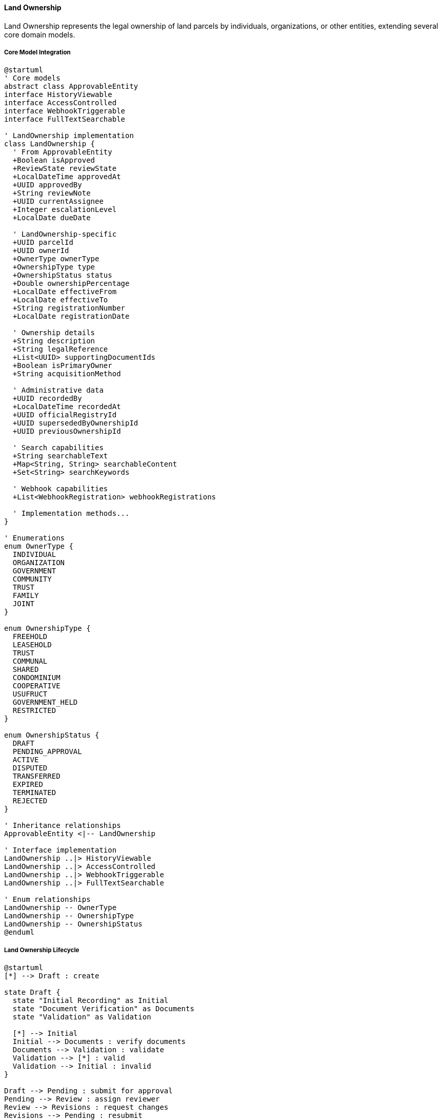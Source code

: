 ==== Land Ownership

Land Ownership represents the legal ownership of land parcels by individuals, organizations, or other entities, extending several core domain models.

===== Core Model Integration

[plantuml]
----
@startuml
' Core models
abstract class ApprovableEntity
interface HistoryViewable
interface AccessControlled
interface WebhookTriggerable
interface FullTextSearchable

' LandOwnership implementation
class LandOwnership {
  ' From ApprovableEntity
  +Boolean isApproved
  +ReviewState reviewState
  +LocalDateTime approvedAt
  +UUID approvedBy
  +String reviewNote
  +UUID currentAssignee
  +Integer escalationLevel
  +LocalDate dueDate
  
  ' LandOwnership-specific
  +UUID parcelId
  +UUID ownerId
  +OwnerType ownerType
  +OwnershipType type
  +OwnershipStatus status
  +Double ownershipPercentage
  +LocalDate effectiveFrom
  +LocalDate effectiveTo
  +String registrationNumber
  +LocalDate registrationDate
  
  ' Ownership details
  +String description
  +String legalReference
  +List<UUID> supportingDocumentIds
  +Boolean isPrimaryOwner
  +String acquisitionMethod
  
  ' Administrative data
  +UUID recordedBy
  +LocalDateTime recordedAt
  +UUID officialRegistryId
  +UUID supersededByOwnershipId
  +UUID previousOwnershipId
  
  ' Search capabilities
  +String searchableText
  +Map<String, String> searchableContent
  +Set<String> searchKeywords
  
  ' Webhook capabilities
  +List<WebhookRegistration> webhookRegistrations
  
  ' Implementation methods...
}

' Enumerations
enum OwnerType {
  INDIVIDUAL
  ORGANIZATION
  GOVERNMENT
  COMMUNITY
  TRUST
  FAMILY
  JOINT
}

enum OwnershipType {
  FREEHOLD
  LEASEHOLD
  TRUST
  COMMUNAL
  SHARED
  CONDOMINIUM
  COOPERATIVE
  USUFRUCT
  GOVERNMENT_HELD
  RESTRICTED
}

enum OwnershipStatus {
  DRAFT
  PENDING_APPROVAL
  ACTIVE
  DISPUTED
  TRANSFERRED
  EXPIRED
  TERMINATED
  REJECTED
}

' Inheritance relationships
ApprovableEntity <|-- LandOwnership

' Interface implementation
LandOwnership ..|> HistoryViewable
LandOwnership ..|> AccessControlled
LandOwnership ..|> WebhookTriggerable
LandOwnership ..|> FullTextSearchable

' Enum relationships
LandOwnership -- OwnerType
LandOwnership -- OwnershipType
LandOwnership -- OwnershipStatus
@enduml
----

===== Land Ownership Lifecycle

[plantuml]
----
@startuml
[*] --> Draft : create

state Draft {
  state "Initial Recording" as Initial
  state "Document Verification" as Documents
  state "Validation" as Validation
  
  [*] --> Initial
  Initial --> Documents : verify documents
  Documents --> Validation : validate
  Validation --> [*] : valid
  Validation --> Initial : invalid
}

Draft --> Pending : submit for approval
Pending --> Review : assign reviewer
Review --> Revisions : request changes
Revisions --> Pending : resubmit
Review --> Rejected : reject
Review --> Approved : approve
Approved --> Active : activate

state Active {
  state "Current Ownership" as Current
  state "Tax Assessment" as Tax
  
  [*] --> Current
  Current --> Tax : assess property taxes
  Tax --> Current : complete assessment
}

Active --> UnderTransfer : initiate transfer
UnderTransfer --> Active : cancel transfer
UnderTransfer --> Transferred : complete transfer
Transferred --> [*]

Active --> Disputed : dispute filed
Disputed --> Active : dispute resolved
Disputed --> Terminated : ownership revoked
Active --> Terminated : terminate ownership
Terminated --> [*]
Rejected --> [*]
@enduml
----

===== Land Ownership Registration Process

[plantuml]
----
@startuml
|Land Owner|
start
:Submit ownership claim;
:Provide supporting documents;

|Land Registry Officer|
:Review ownership claim;
:Verify documentation;
if (Documentation Valid?) then (yes)
  :Create ownership record;
else (no)
  :Request additional documentation;
  |Land Owner|
  :Provide additional documentation;
  note right
    Return to verification
  end note
endif

|Land Registry Officer|
:Verify land parcel details;
:Check for conflicting claims;
if (No Conflicts?) then (yes)
  :Proceed with registration;
else (no)
  :Document conflicts;
  :Initiate conflict resolution;
  stop
endif

|Land Registry System|
:Validate ownership details;
:Check ownership percentage;
if (Validation Passed?) then (yes)
  :Prepare ownership record;
else (no)
  :Report validation issues;
  |Land Registry Officer|
  :Correct issues;
  note right
    Return to validation
  end note
endif

|Senior Registry Official|
:Review ownership registration;
if (Approve?) then (yes)
  :Approve ownership;
else (no)
  :Return with comments;
  |Land Registry Officer|
  :Make corrections;
  note right
    Return to review
  end note
endif

|Land Registry System|
:Register ownership as active;
:Generate ownership certificate;
:Update land parcel ownership;
:Publish ownership registration event;

|Land Owner|
:Receive ownership certificate;

stop
@enduml
----

===== Ownership Transfer Process

[plantuml]
----
@startuml
|Current Owner|
start
:Initiate ownership transfer;
:Submit transfer documents;

|New Owner|
:Accept ownership transfer;
:Submit identification documents;

|Land Registry Officer|
:Verify current ownership;
:Validate transfer documents;
if (Documents Valid?) then (yes)
  :Create transfer record;
else (no)
  :Request proper documentation;
  |Current Owner|
  :Provide correct documents;
  note right
    Return to validation
  end note
endif

|Land Registry System|
:Check for legal restrictions;
:Verify tax payments;
if (No Restrictions?) then (yes)
  :Process transfer request;
else (no)
  :Report restrictions;
  |Land Registry Officer|
  :Notify parties of restrictions;
  |Current Owner|
  :Resolve restrictions;
  note right
    Return to validation
  end note
endif

|Financial System|
:Calculate transfer taxes;
:Process payment;
if (Payment Complete?) then (yes)
  :Record payment;
else (no)
  :Notify payment requirement;
  |Current Owner|
  :Complete payment;
  note right
    Return when paid
  end note
endif

|Senior Registry Official|
:Review transfer;
if (Approve?) then (yes)
  :Approve transfer;
else (no)
  :Return with comments;
  |Land Registry Officer|
  :Address issues;
  note right
    Return to review
  end note
endif

|Land Registry System|
:Update ownership records;
:Mark previous ownership as transferred;
:Create new ownership record;
:Update land parcel reference;
:Publish ownership transfer event;

|New Owner|
:Receive ownership certificate;

stop
@enduml
----

===== Contextual Use Cases

Here are specific real-world scenarios demonstrating how Land Ownership is used in the system:

====== Land Title Registration for First-Time Owner

*Scenario:* First-time landowner registering title after purchase from a developer

[plantuml]
----
@startuml
actor "Homebuyer\nSunil Tamang" as Buyer
participant "Land Registry\nOffice" as Registry
participant "LandParcel" as Parcel
participant "LandOwnership" as Ownership
participant "Document\nRepository" as Docs
participant "TaxService" as Tax

Buyer -> Registry : Submit ownership registration with purchase deed
Registry -> Parcel : Verify parcel details
activate Parcel
Registry <-- Parcel : Confirm parcel exists (#P-45872)
deactivate Parcel

Registry -> Docs : Upload and verify purchase documents
activate Docs
Docs -> Docs : Validate deed authenticity
Docs -> Docs : Verify developer's right to sell
Registry <-- Docs : Documents verified
deactivate Docs

Registry -> Ownership : Create initial ownership record
activate Ownership
Ownership -> Ownership : Set ownerId = Sunil's ID
Ownership -> Ownership : Set parcelId = P-45872
Ownership -> Ownership : Set type = FREEHOLD
Ownership -> Ownership : Set ownershipPercentage = 100%
Ownership -> Ownership : Set acquisitionMethod = "PURCHASE"
Ownership -> Ownership : Set isPrimaryOwner = true
Ownership -> Ownership : Link supportingDocumentIds
Ownership -> Ownership : Set reviewState = PENDING
Registry <-- Ownership : Ownership record created
deactivate Ownership

Registry -> Tax : Calculate registration tax
activate Tax
Tax -> Tax : Apply 4.5% of property value
Registry <-- Tax : Tax amount = NPR 225,000
deactivate Tax

Buyer -> Registry : Pay registration tax

Registry -> Ownership : Approve ownership record
activate Ownership
Ownership -> Ownership : Set isApproved = true
Ownership -> Ownership : Set approvedBy = RegistrarID
Ownership -> Ownership : Set approvedAt = currentTime
Ownership -> Ownership : Set status = ACTIVE
Ownership -> Ownership : Generate registrationNumber = "OR-73928"
Registry <-- Ownership : Ownership approved
deactivate Ownership

Registry -> Buyer : Issue ownership certificate
@enduml
----

*Real-World Context:*
Sunil Tamang has purchased a newly built 3-bedroom house in Kathmandu's Budhanilkantha area from Valley Homes Developers for NPR 5,000,000. After completing the payment, he visits the Land Revenue Office with the purchase agreement, identification documents, and the developer's authorization letter. The registry officer verifies the LandParcel details in the system, confirming it's a properly registered residential plot with a newly constructed house. The system validates that Valley Homes is the current registered owner with rights to sell. 

A new LandOwnership entity is created in the system with type FREEHOLD (full ownership), linking to Sunil's citizen profile and the parcel ID. The system calculates the 4.5% registration tax (NPR 225,000), which Sunil pays. The ownership record is reviewed by a senior registry official and approved. Sunil receives an official land ownership certificate with a unique registration number (OR-73928) and his ownership is now legally recorded. The system also automatically triggers a notification to the municipal tax office to update the property tax records with the new owner's information.

====== Joint Ownership Registration for Married Couple

*Scenario:* Married couple registering joint ownership of agricultural land

[plantuml]
----
@startuml
actor "Husband\nRam Karki" as Husband
actor "Wife\nSita Karki" as Wife
participant "Land Registry\nOffice" as Registry
participant "LandParcel" as Parcel
participant "LandOwnership" as Ownership
participant "CitizenRegistry" as Citizens
participant "Document\nVerification" as Docs

Husband -> Registry : Apply for joint ownership registration
Wife -> Registry : Confirm joint ownership application
Registry -> Citizens : Verify marriage relationship
activate Citizens
Registry <-- Citizens : Marriage confirmed
deactivate Citizens

Registry -> Parcel : Check if Ram owns the parcel
activate Parcel
Parcel -> Parcel : Retrieve current ownership
Registry <-- Parcel : Ram is sole owner
deactivate Parcel

Registry -> Husband : Request consent for joint registration
Husband -> Registry : Provide written consent
Registry -> Docs : Verify consent document
activate Docs
Registry <-- Docs : Consent verified
deactivate Docs

Registry -> Ownership : Create first ownership record
activate Ownership
Ownership -> Ownership : Set ownerId = Ram's ID
Ownership -> Ownership : Set ownerType = INDIVIDUAL
Ownership -> Ownership : Set type = JOINT
Ownership -> Ownership : Set ownershipPercentage = 50%
Ownership -> Ownership : Set supportingDocumentIds
Registry <-- Ownership : First ownership record created
deactivate Ownership

Registry -> Ownership : Create second ownership record
activate Ownership
Ownership -> Ownership : Set ownerId = Sita's ID
Ownership -> Ownership : Set ownerType = INDIVIDUAL
Ownership -> Ownership : Set type = JOINT
Ownership -> Ownership : Set ownershipPercentage = 50%
Ownership -> Ownership : Link to same supportingDocumentIds
Registry <-- Ownership : Second ownership record created
deactivate Ownership

Registry -> Registry : Validate combined ownership = 100%

Registry -> Ownership : Approve both ownership records
activate Ownership
Ownership -> Ownership : Mark both records as APPROVED
Ownership -> Ownership : Set status = ACTIVE
Ownership -> Ownership : Generate joint registrationNumber
Registry <-- Ownership : Both records approved
deactivate Ownership

Registry -> Husband : Issue joint ownership certificate
Registry -> Wife : Issue joint ownership certificate
@enduml
----

*Real-World Context:*
Ram Karki owns 1.5 hectares of agricultural land in Bardiya district, inherited from his father. After marriage to Sita, they decide to register the land under joint ownership to ensure equal property rights. They visit the Land Revenue Office with their marriage certificate, citizenship papers, and the original land ownership documents.

The system verifies their marriage through the Citizen Registry, then retrieves Ram's existing LandOwnership record which shows 100% ownership of the parcel. After Ram provides written consent, the registry officer creates two new LandOwnership entities in the system, each with type JOINT and 50% ownershipPercentage. Both records link to the same parcel ID and supporting documents. Each record also references the other through a relatedOwnershipIds field to indicate the connection.

The system validates that the combined ownership percentage equals 100% and marks both records as ACTIVE. Ram's previous sole ownership record is marked as TRANSFERRED and the new joint ownership certificates are issued to both Ram and Sita. The change is recorded in the system's history, and both owners now have equal legal rights to the property. In the future, any transactions involving this land will require consent from both owners.

====== Inherited Land Ownership Registration

*Scenario:* Children registering inherited land following parent's death

[plantuml]
----
@startuml
actor "Son\nHari Prasad" as Son
actor "Daughter\nGita Sharma" as Daughter
participant "Land Registry\nOffice" as Registry
participant "LandParcel" as Parcel
participant "LandOwnership" as Ownership
participant "Document\nService" as Docs
participant "InheritanceTaxService" as Tax

Son -> Registry : Submit inheritance claim
Daughter -> Registry : Submit inheritance claim
Registry -> Docs : Verify death certificate
activate Docs
Registry <-- Docs : Death verified
deactivate Docs

Registry -> Parcel : Check deceased's ownership
activate Parcel
Registry <-- Parcel : Confirm deceased owned parcel
deactivate Parcel

Registry -> Docs : Verify inheritance documents
activate Docs
Docs -> Docs : Validate will authenticity
Docs -> Docs : Check legal heir certificates
Registry <-- Docs : Documents verified
deactivate Docs

Registry -> Ownership : Retrieve deceased's ownership
activate Ownership
Registry <-- Ownership : Current ownership details
deactivate Ownership

Registry -> Registry : Calculate inheritance shares
note right: According to will: 60% to son, 40% to daughter

Registry -> Tax : Calculate inheritance tax
activate Tax
Tax -> Tax : Apply tax rates to inheritance value
Registry <-- Tax : Tax amounts for each heir
deactivate Tax

Son -> Registry : Pay inheritance tax (son's portion)
Daughter -> Registry : Pay inheritance tax (daughter's portion)

Registry -> Ownership : Create first inheritance record
activate Ownership
Ownership -> Ownership : Set ownerId = Hari's ID
Ownership -> Ownership : Set ownershipPercentage = 60%
Ownership -> Ownership : Set acquisitionMethod = "INHERITANCE"
Ownership -> Ownership : Set previousOwnershipId = deceased's record
Registry <-- Ownership : First inheritance record created
deactivate Ownership

Registry -> Ownership : Create second inheritance record
activate Ownership
Ownership -> Ownership : Set ownerId = Gita's ID
Ownership -> Ownership : Set ownershipPercentage = 40%
Ownership -> Ownership : Set acquisitionMethod = "INHERITANCE"
Ownership -> Ownership : Set previousOwnershipId = deceased's record
Registry <-- Ownership : Second inheritance record created
deactivate Ownership

Registry -> Ownership : Mark deceased's record as TRANSFERRED
activate Ownership
Ownership -> Ownership : Set status = TERMINATED
Ownership -> Ownership : Set terminationReason = "DEATH_TRANSFER"
Registry <-- Ownership : Previous ownership terminated
deactivate Ownership

Registry -> Son : Issue inheritance certificate
Registry -> Daughter : Issue inheritance certificate
@enduml
----

*Real-World Context:*
Following the death of Mohan Prasad, his children Hari and Gita apply to formally register their inheritance of his 3-hectare agricultural land in Morang district. They bring the death certificate, their citizenship documents, and their father's will to the Land Revenue Office.

The system verifies the death certificate through the Civil Registry and confirms that Mohan was the registered owner of the parcel through his LandOwnership record. The will specifies that Hari should receive 60% and Gita 40% of the property. The registry officer calculates the inheritance tax based on the current land value (NPR 3,000,000), which comes to NPR 36,000 for Hari and NPR 24,000 for Gita.

After tax payment, two new LandOwnership entities are created in the system, with ownershipPercentage set to 60% and 40% respectively. Both records include acquisitionMethod="INHERITANCE" and reference Mohan's original ownership record through previousOwnershipId. The HistoryViewable interface allows the system to maintain the complete ownership lineage, showing that this land was previously owned by Mohan and is now legally transferred to his children according to the will's specifications.

Mohan's original ownership record is marked as TERMINATED with terminationReason="DEATH_TRANSFER" and both heirs receive new ownership certificates. The land map in the system now shows the updated ownership information while preserving the historical record.

====== Government Land Acquisition for Infrastructure

*Scenario:* Government acquiring private land for highway construction

[plantuml]
----
@startuml
actor "Government\nHighway Department" as Govt
actor "Landowner\nKrishna Bahadur" as Owner
participant "Land Acquisition\nOffice" as LAO
participant "LandParcel" as Parcel
participant "LandOwnership" as Ownership
participant "CompensationService" as Comp
participant "Dispute\nResolution" as Dispute

Govt -> LAO : File land acquisition notice
LAO -> Parcel : Identify affected parcels
activate Parcel
LAO <-- Parcel : List of affected parcels
deactivate Parcel

LAO -> Ownership : Identify affected owners
activate Ownership
LAO <-- Ownership : Owner information
deactivate Ownership

LAO -> Owner : Serve acquisition notice
LAO -> LAO : Conduct public hearing
LAO -> Comp : Calculate fair compensation
activate Comp
Comp -> Comp : Assess land market value
Comp -> Comp : Add structure value
Comp -> Comp : Add crop value
Comp -> Comp : Add livelihood disruption compensation
LAO <-- Comp : Total compensation amount
deactivate Comp

alt Owner Accepts Compensation
  Owner -> LAO : Accept compensation offer
  
  LAO -> Ownership : Create partial acquisition record
  activate Ownership
  Ownership -> Ownership : Set ownerId = Government ID
  Ownership -> Ownership : Set ownerType = GOVERNMENT
  Ownership -> Ownership : Set type = GOVERNMENT_HELD
  Ownership -> Ownership : Set acquisitionMethod = "EMINENT_DOMAIN"
  Ownership -> Ownership : Set ownershipPercentage = 30%
  LAO <-- Ownership : Government ownership record created
  deactivate Ownership
  
  LAO -> Parcel : Update owner's parcel (partial taking)
  activate Parcel
  Parcel -> Parcel : Reduce area by 30%
  Parcel -> Parcel : Update boundary
  LAO <-- Parcel : Owner's parcel updated
  deactivate Parcel
  
  LAO -> Parcel : Create new government parcel
  activate Parcel
  Parcel -> Parcel : Set acquired area details
  Parcel -> Parcel : Set type = TRANSPORTATION
  LAO <-- Parcel : Government parcel created
  deactivate Parcel
  
  Owner -> LAO : Receive compensation payment
  
else Owner Disputes Compensation
  Owner -> Dispute : File compensation dispute
  activate Dispute
  Dispute -> Dispute : Create dispute record
  Dispute -> Dispute : Set type = ACQUISITION_COMPENSATION
  Dispute -> Dispute : Schedule hearing
  LAO <-- Dispute : Dispute registered
  deactivate Dispute
  
  LAO -> LAO : Conduct dispute hearing
  LAO -> LAO : Determine final compensation
  
  LAO -> Ownership : Create acquisition record after resolution
  note right: Process continues after dispute resolution
end

LAO -> Govt : Transfer acquired land rights
@enduml
----

*Real-World Context:*
The Department of Roads is constructing a new six-lane highway from Kathmandu to Hetauda and needs to acquire portions of multiple private land parcels. Krishna Bahadur owns a 1-hectare plot in Makwanpur district, of which 3,000 square meters (30%) falls within the planned highway corridor.

The Land Acquisition Office serves Krishna with an acquisition notice, detailing the required portion and initial compensation offer. Using the system, they access Krishna's LandOwnership record and the LandParcel boundaries. The CompensationService calculates a fair market value of NPR 900,000 for the 3,000 sq.m. portion, plus NPR 300,000 for structures and NPR 50,000 for standing crops, totaling NPR 1,250,000.

After negotiation, Krishna accepts the compensation. The system handles this complex transaction by:
1. Creating a new LandParcel entity for the highway portion with type TRANSPORTATION
2. Reducing Krishna's original parcel area by 30% and updating its boundaries
3. Creating a new LandOwnership entity for the government with ownerType=GOVERNMENT, type=GOVERNMENT_HELD
4. Updating Krishna's ownership record to reflect the reduced parcel size

The HistoryViewable interface preserves the complete record of the transaction, showing exactly how the land was acquired, the compensation paid, and the reduction in Krishna's property. The AccessControlled interface ensures appropriate government officials can access and manage the newly acquired property.

====== Temporary Land Lease Registration

*Scenario:* Farmer leasing agricultural land to another farmer

[plantuml]
----
@startuml
actor "Landowner\nDurgesh Rai" as Owner
actor "Tenant\nBikram Magar" as Tenant
participant "Land Registry\nOffice" as Registry
participant "LandParcel" as Parcel
participant "LandOwnership" as Ownership
participant "LandRights" as Rights
participant "Document\nService" as Docs
participant "TaxService" as Tax

Owner -> Registry : Apply to register lease agreement
Tenant -> Registry : Confirm lease agreement
Registry -> Parcel : Verify parcel details
activate Parcel
Registry <-- Parcel : Parcel details confirmed
deactivate Parcel

Registry -> Ownership : Verify owner's rights
activate Ownership
Registry <-- Ownership : Ownership confirmed
deactivate Ownership

Registry -> Docs : Process lease contract
activate Docs
Docs -> Docs : Validate contract terms
Docs -> Docs : Store document with reference
Registry <-- Docs : Contract validated and stored
deactivate Docs

Registry -> Rights : Create leasehold right
activate Rights
Rights -> Rights : Set type = LEASEHOLD
Rights -> Rights : Set parcelId = parcel.id
Rights -> Rights : Set grantorId = Owner's ID
Rights -> Rights : Set beneficiaryId = Tenant's ID
Rights -> Rights : Set effectiveFrom = current date
Rights -> Rights : Set effectiveTo = current date + 5 years
Rights -> Rights : Set conditions from contract
Registry <-- Rights : Leasehold right created
deactivate Rights

Registry -> Tax : Calculate lease registration tax
activate Tax
Tax -> Tax : Apply 2% of annual rent value
Registry <-- Tax : Tax amount
deactivate Tax

Owner -> Registry : Pay registration tax

Registry -> Rights : Approve leasehold right
activate Rights
Rights -> Rights : Set isApproved = true
Rights -> Rights : Set status = ACTIVE
Registry <-- Rights : Leasehold approved
deactivate Rights

Registry -> Owner : Issue lease registration certificate
Registry -> Tenant : Issue tenant rights certificate
@enduml
----

*Real-World Context:*
Durgesh Rai owns 5 hectares of fertile agricultural land in Chitwan district but is unable to farm it all himself. He agrees to lease 3 hectares to Bikram Magar for a 5-year term at NPR 200,000 per year. They create a formal lease agreement specifying the term, payment schedule, and conditions (Bikram must maintain the irrigation system and can only grow rice and wheat).

At the Land Revenue Office, the registry officer verifies Durgesh's ownership through his LandOwnership record and confirms there are no restrictions preventing the lease. Rather than creating a new ownership record, the system creates a LandRights entity with type LEASEHOLD, linking both parties. The contract document is scanned and stored in the system with a reference ID linked to the LandRights record.

The leasehold registration requires a 2% tax on the annual rent (NPR 4,000), which Durgesh pays. Once approved, the system records the active lease, which is visible when anyone queries the parcel's status. The land is still shown as owned by Durgesh, but with an active leasehold right to Bikram. The system will automatically notify both parties three months before the lease expiration.

This differs from a transfer of ownership because the LandOwnership record remains unchanged, while the LandRights entity provides the temporary usage rights. If either party wishes to terminate the lease early, they must register the termination through the system, which would update the effectiveTo date and status of the LandRights record.

====== Cooperative Ownership Model

*Scenario:* Community cooperative acquiring land for collective farming

[plantuml]
----
@startuml
actor "Cooperative\nChairperson" as Chair
actor "Cooperative\nMembers (24)" as Members
participant "Land Registry\nOffice" as Registry
participant "LandParcel" as Parcel
participant "LandOwnership" as Ownership
participant "OrganizationRegistry" as OrgReg
participant "Document\nService" as Docs

Chair -> Registry : Submit cooperative ownership application
Members -> Chair : Provide membership verification
Registry -> OrgReg : Verify cooperative registration
activate OrgReg
Registry <-- OrgReg : Cooperative legally registered
deactivate OrgReg

Registry -> Docs : Verify acquisition documents
activate Docs
Docs -> Docs : Validate purchase agreement
Docs -> Docs : Verify member contributions
Registry <-- Docs : Documents verified
deactivate Docs

Registry -> Parcel : Create parcel record
activate Parcel
Parcel -> Parcel : Set type = AGRICULTURAL
Parcel -> Parcel : Set boundary from survey
Registry <-- Parcel : Parcel created
deactivate Parcel

Registry -> Ownership : Create cooperative ownership
activate Ownership
Ownership -> Ownership : Set ownerId = Cooperative's ID
Ownership -> Ownership : Set ownerType = ORGANIZATION
Ownership -> Ownership : Set type = COOPERATIVE
Ownership -> Ownership : Set ownershipPercentage = 100%
Ownership -> Ownership : Set supportingDocumentIds
Ownership -> Ownership : Link cooperative bylaws document
Registry <-- Ownership : Ownership created
deactivate Ownership

Registry -> Registry : Verify cooperative bylaws
Registry -> Registry : Confirm member rights documentation

Registry -> Ownership : Approve cooperative ownership
activate Ownership
Ownership -> Ownership : Set isApproved = true
Ownership -> Ownership : Set status = ACTIVE
Registry <-- Ownership : Ownership approved
deactivate Ownership

Registry -> Chair : Issue cooperative ownership certificate
Chair -> Members : Share ownership information with members
@enduml
----

*Real-World Context:*
The Sunrise Farming Cooperative, consisting of 24 small-scale farmers from Dhading district, pools their resources to purchase 10 hectares of agricultural land for collective farming. As a registered cooperative, they can own land as a single legal entity while internally managing member rights according to their bylaws.

The cooperative chairperson applies for land registration with the cooperative's registration certificate, bylaws, member list, and land purchase agreement. The system verifies the cooperative's legal status through the Organization Registry before proceeding. Unlike individual ownership, the LandOwnership entity is created with ownerType=ORGANIZATION and type=COOPERATIVE, with the cooperative's ID as the owner.

The cooperative's bylaws document is linked to the ownership record, detailing how members' rights are allocated based on their financial contributions. The system doesn't track individual member shares directly (this is managed internally by the cooperative), but recognizes the cooperative as the single legal owner.

When approved, the LandOwnership record shows the cooperative owning 100% of the parcel. The cooperative structure provides several advantages: members can join or leave without changing the land ownership records, the land cannot be sold without proper cooperative approval procedures, and the collective ownership enables better access to agricultural loans and subsidies.

This model demonstrates how the Land Domain handles different ownership types beyond simple individual ownership, accommodating community-based approaches to land management while maintaining clear legal records.

===== AccessControlled Implementation

LandOwnership implements the AccessControlled interface:

[plantuml]
----
@startuml
participant "SecurityService" as Security
participant "LandOwnership\nimplements AccessControlled" as Ownership
participant "AccessControlRepository" as ACRepo
participant "CitizenRepository" as Citizens
participant "LandParcelRepository" as ParcelRepo

Security -> Ownership : hasPermission(user, Permission.VIEW)
activate Ownership

Ownership -> Ownership : getAccessControlList()
activate Ownership
Ownership -> ACRepo : findByEntityTypeAndEntityId("LandOwnership", id)
activate ACRepo
Ownership <-- ACRepo : accessControlEntries
deactivate ACRepo
Ownership <-- Ownership : entries
deactivate Ownership

alt Direct permission exists
  Ownership -> Ownership : checkDirectPermission(user, entries, Permission.VIEW)
  Ownership -> Ownership : return true/false based on direct permission
else Check owner permission
  Ownership -> Ownership : getOwnerId()
  Ownership -> Citizens : findOwnerByUserId(user.id)
  activate Citizens
  Ownership <-- Citizens : ownerProfile
  deactivate Citizens
  
  alt User is owner
    Ownership -> Ownership : return true (owner has implicit VIEW permission)
  else User is not owner
    Ownership -> ParcelRepo : findById(parcelId)
    activate ParcelRepo
    Ownership <-- ParcelRepo : parcel
    deactivate ParcelRepo
    
    Ownership -> ParcelRepo : hasPermission(user, Permission.MANAGE_OWNERSHIP)
    activate ParcelRepo
    Ownership <-- ParcelRepo : hasParcelPermission
    deactivate ParcelRepo
    
    Ownership -> Ownership : return hasParcelPermission
  end
end

Security <-- Ownership : permissionResult
deactivate Ownership
@enduml
----

===== HistoryViewable Implementation

LandOwnership implements the HistoryViewable interface:

[plantuml]
----
@startuml
participant "LandRegistryUI" as UI
participant "OwnershipHistoryService" as History
participant "LandOwnership\nimplements HistoryViewable" as Ownership
participant "EntityVersionRepository" as Versions
participant "OwnershipChangeRepository" as Changes

UI -> History : getOwnershipHistory(ownershipId)
activate History

History -> Ownership : getChangeHistory()
activate Ownership
Ownership -> Changes : findByEntityTypeAndEntityId("LandOwnership", id)
activate Changes
Ownership <-- Changes : changeRecords
deactivate Changes
History <-- Ownership : changeHistory
deactivate Ownership

History -> Ownership : getHistorySnapshot(timestamp)
activate Ownership
Ownership -> Versions : findByEntityTypeAndEntityIdAndTimestamp("LandOwnership", id, timestamp)
activate Versions
Ownership <-- Versions : versionData
deactivate Versions
History <-- Ownership : snapshotAtPointInTime
deactivate Ownership

UI <- History : ownershipHistoryData
deactivate History

UI -> History : compareOwnershipVersions(ownershipId, date1, date2)
activate History

History -> Ownership : getHistorySnapshot(date1)
activate Ownership
History <-- Ownership : snapshot1
deactivate Ownership

History -> Ownership : getHistorySnapshot(date2)
activate Ownership
History <-- Ownership : snapshot2
deactivate Ownership

History -> History : compareOwnershipData(snapshot1, snapshot2)
History -> History : highlightSignificantChanges()

UI <-- History : comparisonResults
deactivate History
@enduml
----

===== Co-Ownership Management

[plantuml]
----
@startuml
participant "OwnershipService" as Service
participant "LandOwnership" as Ownership
participant "LandParcel" as Parcel
participant "OwnershipPercentageValidator" as Validator
participant "DomainEventPublisher" as Events

Service -> Ownership : addCoOwner(ownerId, percentage)
activate Ownership

Ownership -> Parcel : getExistingOwnershipRecords()
activate Parcel
Ownership <-- Parcel : existingOwnerships
deactivate Parcel

Ownership -> Validator : validateTotalPercentage(existingOwnerships, newPercentage)
activate Validator
note right
  Ensures total ownership 
  percentages sum to 100%
end note
Ownership <-- Validator : validationResult
deactivate Validator

alt Valid Percentage
  Ownership -> Ownership : createCoOwnershipRecord(ownerId, percentage)
  Ownership -> Events : publish(CoOwnershipAddedEvent)
  Service <-- Ownership : coOwnershipRecord
else Invalid Percentage
  Service <-- Ownership : percentageError
end
deactivate Ownership

Service -> Ownership : updateOwnershipPercentage(ownershipId, newPercentage)
activate Ownership

Ownership -> Parcel : getExistingOwnershipRecords()
activate Parcel
Ownership <-- Parcel : existingOwnerships
deactivate Parcel

Ownership -> Validator : validatePercentageChange(existingOwnerships, ownershipId, newPercentage)
activate Validator
Ownership <-- Validator : validationResult
deactivate Validator

alt Valid Percentage
  Ownership -> Ownership : updatePercentage(newPercentage)
  Ownership -> Events : publish(OwnershipPercentageChangedEvent)
  Service <-- Ownership : updatedOwnership
else Invalid Percentage
  Service <-- Ownership : percentageError
end
deactivate Ownership
@enduml
----

===== WebhookTriggerable Implementation 

LandOwnership implements the WebhookTriggerable interface to notify connected systems:

[plantuml]
----
@startuml
participant "ExternalSystem" as External
participant "WebhookService" as Service
participant "LandOwnership\nimplements WebhookTriggerable" as Ownership
participant "WebhookRegistry" as Registry
participant "EventPublisher" as Events

External -> Service : registerWebhook(entityType="LandOwnership", event="OWNERSHIP_TRANSFER", url)
activate Service

Service -> Ownership : registerWebhook(url, "OWNERSHIP_TRANSFER", secret)
activate Ownership
Ownership -> Registry : saveWebhookRegistration(entityId, "LandOwnership", url, event, secret)
activate Registry
Ownership <-- Registry : registration
deactivate Registry
Service <-- Ownership : webhookRegistration
deactivate Ownership

External <-- Service : registrationConfirmation
deactivate Service

note over Ownership
  When ownership is transferred...
end note

Ownership -> Events : publish(LandOwnershipTransferredEvent)
activate Events
Events -> Ownership : triggerWebhooks("OWNERSHIP_TRANSFER", transferData)
activate Ownership

Ownership -> Registry : findWebhooksForEvent(entityId, "OWNERSHIP_TRANSFER")
activate Registry
Ownership <-- Registry : webhooks
deactivate Registry

loop for each webhook
  Ownership -> External : POST /webhook-endpoint (payload + signature)
  activate External
  External --> External : Verify signature
  External --> External : Process ownership change
  Ownership <-- External : 200 OK
  deactivate External
  Ownership -> Registry : recordSuccessfulDelivery(webhookId)
end

Events <-- Ownership
deactivate Ownership
deactivate Events
@enduml
----

===== Land Ownership Verification

LandOwnership verification process:

[plantuml]
----
@startuml
participant "VerificationService" as Service
participant "LandOwnership" as Ownership
participant "DocumentRepository" as Documents
participant "VerificationRuleEngine" as Rules
participant "ExternalRegistryApi" as External

Service -> Ownership : verifyOwnership()
activate Ownership

Ownership -> Ownership : getDocumentIds()
Ownership -> Documents : findByIds(documentIds)
activate Documents
Ownership <-- Documents : supportingDocuments
deactivate Documents

Ownership -> Rules : applyVerificationRules(supportingDocuments)
activate Rules
note right
  Applies document validation rules:
  - Completeness check
  - Signature verification
  - Document expiration check
  - Tampering detection
end note
Ownership <-- Rules : documentVerificationResults
deactivate Rules

alt External verification needed
  Ownership -> External : verifyAgainstOfficialRegistry(registrationNumber)
  activate External
  Ownership <-- External : externalVerificationResult
  deactivate External
  
  Ownership -> Ownership : combineVerificationResults(documentResults, externalResults)
else Internal verification sufficient
  Ownership -> Ownership : finalizeVerificationResults(documentResults)
end

Ownership -> Ownership : recordVerificationResults()
Ownership -> Ownership : updateVerificationStatus()

Service <-- Ownership : verificationOutcome
deactivate Ownership
@enduml
----

===== FullTextSearchable Implementation

LandOwnership implements the FullTextSearchable interface for advanced search capabilities:

[plantuml]
----
@startuml
participant "SearchService" as Search
participant "LandOwnership\nimplements FullTextSearchable" as Ownership
participant "CitizenService" as Citizen
participant "LandParcelService" as Parcel
participant "SearchIndexService" as Index

Search -> Ownership : indexForSearch()
activate Ownership

Ownership -> Ownership : getSearchableContent()
activate Ownership
Ownership -> Citizen : getOwnerName(ownerId)
activate Citizen
Ownership <-- Citizen : ownerName
deactivate Citizen
Ownership -> Parcel : getParcelDetails(parcelId)
activate Parcel
Ownership <-- Parcel : parcelDetails
deactivate Parcel

Ownership -> Ownership : buildSearchableMap()
Ownership <-- Ownership : searchContent
deactivate Ownership

Ownership -> Ownership : getSearchKeywords()
activate Ownership
Ownership <-- Ownership : keywords
deactivate Ownership

Ownership -> Index : updateSearchIndex(entityId, searchContent, keywords)
activate Index
Ownership <-- Index : indexUpdateConfirmation
deactivate Index

Search <-- Ownership : indexingComplete
deactivate Ownership

Search -> Ownership : getSearchableContent()
activate Ownership
Search <-- Ownership : {
  "owner_name": "Krishna Bahadur",
  "parcel_id": "P-78945",
  "registration_number": "OR-56789",
  "district": "Makwanpur",
  "municipality": "Hetauda",
  "ward": "5",
  "ownership_type": "FREEHOLD",
  "acquisition_method": "PURCHASE"
}
deactivate Ownership

Search -> Ownership : getSearchBoostFactors()
activate Ownership
Search <-- Ownership : {
  "owner_name": 2.0,
  "registration_number": 5.0,
  "parcel_id": 3.0
}
deactivate Ownership
@enduml
----

===== Land Ownership Data Model

[plantuml]
----
@startuml
' Core models
abstract class ApprovableEntity
interface HistoryViewable
interface AccessControlled

' Supporting Classes
class VerificationRecord {
  +UUID id
  +VerificationType type
  +LocalDateTime verifiedAt
  +UUID verifiedBy
  +Boolean isVerified
  +String verificationNotes
  +VerificationSource source
  +Integer confidenceScore
  +List<UUID> evidenceDocumentIds
}

enum VerificationType {
  IDENTITY_VERIFICATION
  DOCUMENT_VERIFICATION
  TITLE_VERIFICATION
  OFFICIAL_RECORD_VERIFICATION
  ON_SITE_VERIFICATION
  WITNESS_TESTIMONY
  LEGAL_OPINION
}

enum VerificationSource {
  OFFICIAL_REGISTRY
  GOVERNMENT_DATABASE
  LEGAL_PROFESSIONAL
  FIELD_OFFICER
  AUTOMATED_SYSTEM
  COMMUNITY_VALIDATION
}

' LandOwnership implementation
class LandOwnership {
  ' From ApprovableEntity
  +Boolean isApproved
  +ReviewState reviewState
  +LocalDateTime approvedAt
  +UUID approvedBy
  
  ' LandOwnership-specific
  +UUID parcelId
  +UUID ownerId
  +OwnerType ownerType
  +OwnershipType type
  +OwnershipStatus status
  +Double ownershipPercentage
  +LocalDate effectiveFrom
  +LocalDate effectiveTo
  +String registrationNumber
  +LocalDate registrationDate
  
  ' Ownership details
  +String description
  +String legalReference
  +List<UUID> supportingDocumentIds
  +Boolean isPrimaryOwner
  +String acquisitionMethod
  
  ' Verification information
  +Boolean isVerified
  +List<VerificationRecord> verifications
  +Boolean hasDisputes
  +List<UUID> disputeIds
  
  ' Financial information
  +Double acquisitionValue
  +String acquisitionCurrency
  +Boolean mortgageEncumbered
  +List<UUID> mortgageIds
  
  ' Administrative data
  +UUID recordedBy
  +LocalDateTime recordedAt
  +UUID officialRegistryId
  +UUID supersededByOwnershipId
  +UUID previousOwnershipId
  
  ' Methods
  +LandParcel getParcel()
  +Owner getOwner()
  +boolean isActive()
  +boolean isExpired()
  +List<Document> getSupportingDocuments()
  +boolean hasCompleteDocumentation()
  +List<VerificationRecord> getVerifications()
  +void addVerification(VerificationRecord verification)
  +void transferOwnership(UUID newOwnerId, String transferReason)
  +void updatePercentage(double newPercentage)
  +boolean overlapsWith(LandOwnership other)
  +void terminate(String reason)
  +List<LandOwnership> getCoOwnerships()
  +double getRemainingPercentage()
}

' Enumerations
enum OwnerType {
  INDIVIDUAL
  ORGANIZATION
  GOVERNMENT
  COMMUNITY
  TRUST
  FAMILY
  JOINT
}

enum OwnershipType {
  FREEHOLD
  LEASEHOLD
  TRUST
  COMMUNAL
  SHARED
  CONDOMINIUM
  COOPERATIVE
  USUFRUCT
  GOVERNMENT_HELD
  RESTRICTED
}

enum OwnershipStatus {
  DRAFT
  PENDING_APPROVAL
  ACTIVE
  DISPUTED
  TRANSFERRED
  EXPIRED
  TERMINATED
  REJECTED
}

' Inheritance relationships
ApprovableEntity <|-- LandOwnership

' Interface implementation
LandOwnership ..|> HistoryViewable
LandOwnership ..|> AccessControlled

' Class Relationships
LandOwnership o-- "many" VerificationRecord
VerificationRecord -- VerificationType
VerificationRecord -- VerificationSource

' Enum relationships
LandOwnership -- OwnerType
LandOwnership -- OwnershipType
LandOwnership -- OwnershipStatus
@enduml
----

===== Land Ownership Events

[plantuml]
----
@startuml
class LandOwnershipCreatedEvent {
  +UUID ownershipId
  +UUID parcelId
  +UUID ownerId
  +OwnershipType type
  +Double ownershipPercentage
  +LocalDateTime timestamp
  +UUID actorId
}

class LandOwnershipApprovedEvent {
  +UUID ownershipId
  +UUID parcelId
  +String registrationNumber
  +UUID approvedBy
  +LocalDateTime timestamp
  +UUID actorId
}

class LandOwnershipModifiedEvent {
  +UUID ownershipId
  +UUID parcelId
  +String modificationType
  +String modificationReason
  +Map<String, Object> changes
  +LocalDateTime timestamp
  +UUID actorId
}

class LandOwnershipTransferredEvent {
  +UUID ownershipId
  +UUID parcelId
  +UUID previousOwnerId
  +UUID newOwnerId
  +String transferReason
  +LocalDateTime timestamp
  +UUID actorId
}

class LandOwnershipVerifiedEvent {
  +UUID ownershipId
  +UUID parcelId
  +VerificationType verificationType
  +VerificationSource verificationSource
  +Boolean verificationResult
  +LocalDateTime timestamp
  +UUID actorId
}

class LandOwnershipDisputedEvent {
  +UUID ownershipId
  +UUID parcelId
  +UUID disputeId
  +String disputeReason
  +LocalDateTime timestamp
  +UUID actorId
}

class LandOwnershipTerminatedEvent {
  +UUID ownershipId
  +UUID parcelId
  +String terminationReason
  +LocalDateTime timestamp
  +UUID actorId
}

abstract class DomainEvent
DomainEvent <|-- LandOwnershipCreatedEvent
DomainEvent <|-- LandOwnershipApprovedEvent
DomainEvent <|-- LandOwnershipModifiedEvent
DomainEvent <|-- LandOwnershipTransferredEvent
DomainEvent <|-- LandOwnershipVerifiedEvent
DomainEvent <|-- LandOwnershipDisputedEvent
DomainEvent <|-- LandOwnershipTerminatedEvent
@enduml
----
